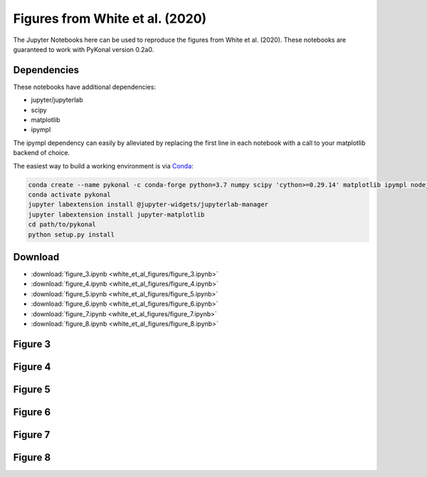 Figures from White et al. (2020)
================================

The Jupyter Notebooks here can be used to reproduce the figures from White et
al. (2020). These notebooks are guaranteed to work with PyKonal version 0.2a0.

Dependencies
------------
These notebooks have additional dependencies:

* jupyter/jupyterlab
* scipy
* matplotlib
* ipympl

The ipympl dependency can easily by alleviated by replacing the first line in
each notebook with a call to your matplotlib backend of choice.

The easiest way to build a working environment is via `Conda <https://www.anaconda.com>`_:

.. code-block::

   conda create --name pykonal -c conda-forge python=3.7 numpy scipy 'cython>=0.29.14' matplotlib ipympl nodejs jupyterlab
   conda activate pykonal
   jupyter labextension install @jupyter-widgets/jupyterlab-manager
   jupyter labextension install jupyter-matplotlib
   cd path/to/pykonal
   python setup.py install

Download
--------
* :download:`figure_3.ipynb <white_et_al_figures/figure_3.ipynb>`
* :download:`figure_4.ipynb <white_et_al_figures/figure_4.ipynb>`
* :download:`figure_5.ipynb <white_et_al_figures/figure_5.ipynb>`
* :download:`figure_6.ipynb <white_et_al_figures/figure_6.ipynb>`
* :download:`figure_7.ipynb <white_et_al_figures/figure_7.ipynb>`
* :download:`figure_8.ipynb <white_et_al_figures/figure_8.ipynb>`

Figure 3
--------
.. image:: figures/jupyter/figure_3.png
   :align: center

Figure 4
--------
.. image:: figures/jupyter/figure_4.png
   :align: center

Figure 5
--------
.. image:: figures/jupyter/figure_5.png
   :align: center

Figure 6
--------
.. image:: figures/jupyter/figure_6.png
   :align: center

Figure 7
--------
.. image:: figures/jupyter/figure_7.png
   :align: center

Figure 8
--------
.. image:: figures/jupyter/figure_8.png
   :align: center
